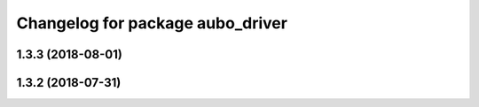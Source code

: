 ^^^^^^^^^^^^^^^^^^^^^^^^^^^^^^^^^
Changelog for package aubo_driver
^^^^^^^^^^^^^^^^^^^^^^^^^^^^^^^^^

1.3.3 (2018-08-01)
------------------

1.3.2 (2018-07-31)
------------------
